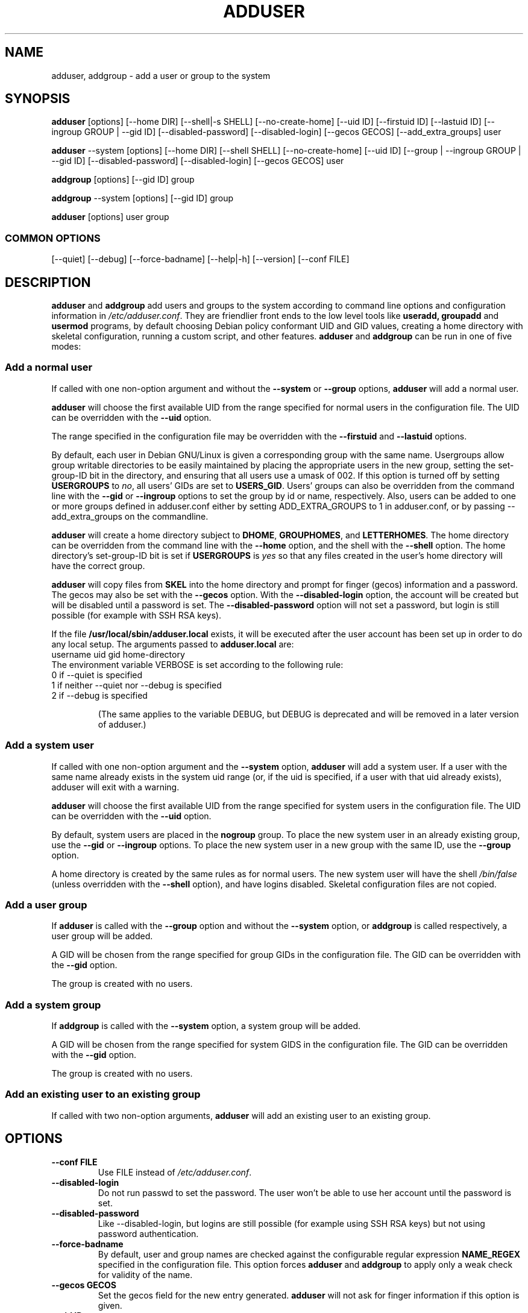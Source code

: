 .\" Someone tell emacs that this is an -*- nroff -*- source file.
.\" Copyright 1997, 1998, 1999 Guy Maor.
.\" Adduser and this manpage are copyright 1995 by Ted Hajek,
.\" With much borrowing from the original adduser copyright 1994 by
.\" Ian Murdock.
.\" 
.\" This is free software; see the GNU General Public License version
.\" 2 or later for copying conditions.  There is NO warranty.
.TH ADDUSER 8 "Version VERSION" "Debian GNU/Linux"
.SH NAME
adduser, addgroup \- add a user or group to the system
.SH SYNOPSIS
.BR adduser " [options] [\-\-home DIR] [\-\-shell|\-s SHELL] [\-\-no-create-home] [\-\-uid ID] [\-\-firstuid ID] [\-\-lastuid ID] [\-\-ingroup GROUP | \-\-gid ID] [\-\-disabled-password] [\-\-disabled-login] [\-\-gecos GECOS] [\-\-add_extra_groups] user"
.PP
.BR adduser " \-\-system [options] [\-\-home DIR] [\-\-shell SHELL] [\-\-no-create-home] [\-\-uid ID] [\-\-group | \-\-ingroup GROUP | \-\-gid ID] [\-\-disabled-password] [\-\-disabled-login] [\-\-gecos GECOS] user"
.PP
.BR addgroup " [options] [\-\-gid ID] group"
.PP
.BR addgroup " \-\-system [options] [\-\-gid ID] group"
.PP
.BR adduser " [options] user group"
.SS COMMON OPTIONS
.br
[\-\-quiet] [\-\-debug] [\-\-force-badname] [\-\-help|\-h] [\-\-version] [\-\-conf FILE]
.SH DESCRIPTION
.PP
.BR adduser " and " addgroup
add users and groups to the system according to command line options
and configuration information in
.IR /etc/adduser.conf .
They are friendlier front ends to the low level tools like 
.BR useradd,
.BR groupadd " and " usermod
programs, by default choosing Debian policy conformant UID and GID values, 
creating a home directory with skeletal configuration, running a custom 
script, and other features.
.BR adduser " and " addgroup
can be run in one of five modes:
.SS "Add a normal user"
If called with one non-option argument and without the
.BR \-\-system " or " \-\-group " options, " adduser
will add a normal user.

.B adduser
will choose the first available UID from the range specified for
normal users in the configuration file.  The UID can be overridden
with the
.B \-\-uid
option.

The range specified in the configuration file may be overridden with the
.B \-\-firstuid
and
.B \-\-lastuid
options.

By default, each user in Debian GNU/Linux is given a corresponding
group with the same name.  Usergroups allow group writable
directories to be easily maintained by placing the appropriate users
in the new group, setting the set-group-ID bit in the directory, and ensuring
that all users use a umask of 002.  If this option is turned off by setting
.B USERGROUPS
to
.IR no ,
all users' GIDs are set to
.BR USERS_GID .
Users' groups can also be overridden from the command line with the
.BR \-\-gid " or " \-\-ingroup
options to set the group by id or name, respectively.  Also, users can be
added to one or more groups defined in adduser.conf either by setting
ADD_EXTRA_GROUPS to 1 in adduser.conf, or by passing --add_extra_groups on
the commandline.

.B adduser
will create a home directory subject to
.BR DHOME ", " GROUPHOMES ", and " LETTERHOMES .
The home directory can be overridden from the command line with the
.B \-\-home
option, and the shell with the
.B \-\-shell
option. The home directory's set-group-ID bit is set if
.B USERGROUPS
is
.I yes
so that any files created in the user's home directory will
have the correct group.

.B adduser
will copy files from
.B SKEL
into the home directory and prompt for finger (gecos) information and
a password.  The gecos may also be set with the
.B \-\-gecos
option.  With the
.B \-\-disabled-login
option, the account will be created but will be disabled until a
password is set. The
.B \-\-disabled-password
option will not set a password, but login is still possible (for example
with SSH RSA keys).

If the file
.B /usr/local/sbin/adduser.local
exists, it will be executed after the user account has been set
up in order to do any local setup.  The arguments passed to
.B adduser.local
are:
.br
username uid gid home-directory
.br 
The environment variable VERBOSE is set according to the following rule:
.TP 
0 if \-\-quiet is specified
.TP 
1 if neither \-\-quiet nor \-\-debug is specified
.TP 
2 if \-\-debug is specified

(The same applies to the variable DEBUG, but DEBUG is deprecated and will be removed in a later version of adduser.)

.SS "Add a system user"
If called with one non-option argument and the
.BR \-\-system " option, " adduser
will add a system user. If a user with the same name already exists in
the system uid range (or, if the uid is specified, if a user with that
uid already exists), adduser will exit with a warning.

.B adduser
will choose the first available UID from the range specified for
system users in the configuration file.  The UID can be overridden with the
.B \-\-uid
option.

By default, system users are placed in the
.B nogroup
group.  To place the new system user in an already existing group, use
the
.BR \-\-gid " or " \-\-ingroup
options.  To place the new system user in a new group with the same ID, use
the
.B \-\-group
option.

A home directory is created by the same rules as for normal users.
The new system user will have the shell
.I /bin/false
(unless overridden with the
.B \-\-shell
option), and have logins disabled.  Skeletal configuration files
are not copied.
.SS "Add a user group"
If 
.BR adduser " is called with the " \-\-group " option and without the
.BR \-\-system " option, or " addgroup " is called respectively, a user
group will be added.

A GID will be chosen from the range specified for group GIDs in the
configuration file.  The GID can be overridden with the
.B \-\-gid
option.

The group is created with no users.
.SS "Add a system group"
If 
.BR addgroup " is called with the
.BR \-\-system " option, a system group will be added.

A GID will be chosen from the range specified for system GIDS in the
configuration file.  The GID can be overridden with the
.B \-\-gid
option.

The group is created with no users.
.SS "Add an existing user to an existing group"
If called with two non-option arguments,
.B adduser
will add an existing user to an existing group.
.SH OPTIONS
.TP
.B \-\-conf FILE
Use FILE instead of
.IR /etc/adduser.conf .
.TP
.B \-\-disabled-login
Do not run passwd to set the password.  The user won't be able to use
her account until the password is set.
.TP
.B \-\-disabled-password
Like \-\-disabled-login, but logins are still possible (for example using 
SSH RSA keys) but not using password authentication.
.TP
.B \-\-force\-badname
By default, user and group names are checked against the configurable
regular expression 
.B NAME_REGEX 
specified in the configuration file. This option forces
.B adduser
and 
.B addgroup
to apply only a weak check for validity of the name.
.TP
.B \-\-gecos GECOS
Set the gecos field for the new entry generated.
.B adduser 
will not ask for finger information if this option is given.
.TP
.B \-\-gid ID
When creating a group, this option forces the new groupid to be the
given number.  When creating a user, this option will put the user in
that group.
.TP
.B \-\-group
When combined with 
.BR \-\-system ,
a group with the same name and ID as the system user is created.
If not combined with
.BR \-\-system ,
a group with the given name is created.  This is the default action if
the program is invoked as
.BR addgroup .
.TP
.B \-\-help
Display brief instructions.
.TP
.B \-\-home DIR
Use DIR as the user's home directory, rather than the default specified by the
configuration file.  If the directory does not exist, it is created
and skeleton files are copied.
.TP
.B \-\-shell SHELL
Use SHELL as the user's login shell, rather than the default specified by the
configuration file.
.TP
.B \-\-ingroup GROUP
Add the new user to GROUP instead of a usergroup or the default group
defined by 
.B USERS_GID 
in the configuration file.
.TP
.B \-\-no-create-home
Do not create the home directory, even if it doesn't exist.
.TP
.B \-\-quiet
Suppress informational messages, only show warnings and errors.
.TP
.B \-\-debug
Be verbose, most useful if you want to nail down a problem with adduser.
.TP
.B \-\-system
Create a system user or group.
.TP
.B \-\-uid ID
Force the new userid to be the given number.
.B adduser 
will fail if the userid is already taken.
.TP
.B \-\-firstuid ID
Override the first uid in the range that the uid is chosen from (overrides
.B FIRST_UID
specified in the configuration file).
.TP
.B \-\-lastuid ID
Override the last uid in the range that the uid is chosen from (
.B LAST_UID
)
.TP
.B \-\-add_extra_groups
Add new user to extra groups defined in the configuration file.
.TP
.B \-\-version
Display version and copyright information.

.SH EXIT VALUES

.TP
.B 0 
The user exists as specified. This can have 2 causes: The user was created by adduser or the user was already present on the system before adduser was invoked. Invoking adduser a second time with the same parameters as before also returns 0.
.TP
.B 1
Creating the user or group failed because it was already present with other UID/GID than specified. The username or groupname was rejected because of a mismatch with the configured regular expressions, see adduser.conf(5). Adduser has been aborted by a signal.
.br
Or for many other yet undocumented reasons which are printed to console then.

.SH FILES
.TP 
/etc/adduser.conf
Default configuration file for adduser and addgroup
.SH "SEE ALSO"
adduser.conf(5), deluser(8), useradd(8), groupadd(8), usermod(8),
Debian Policy 9.2.2.

.SH COPYRIGHT
Copyright (C) 1997, 1998, 1999 Guy Maor. Modifications by Roland
Bauerschmidt and Marc Haber. Additional patches by Joerg Hoh and Stephen Gran.
.br
Copyright (C) 1995 Ted Hajek, with a great deal borrowed from the original
Debian 
.B adduser
.br
Copyright (C) 1994 Ian Murdock.
.B adduser
is free software; see the GNU General Public Licence version 2 or
later for copying conditions.  There is
.I no
warranty.
